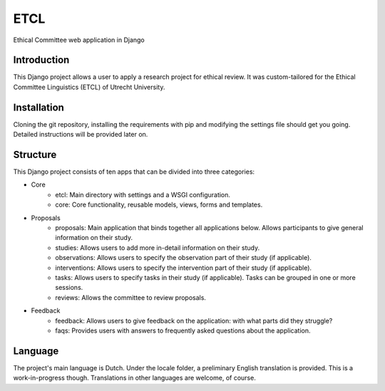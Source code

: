 ====
ETCL
====

Ethical Committee web application in Django

Introduction
------------

This Django project allows a user to apply a research project for ethical review.
It was custom-tailored for the Ethical Committee Linguistics (ETCL) of Utrecht University.

Installation
------------

Cloning the git repository, installing the requirements with pip and modifying the settings file should get you going.
Detailed instructions will be provided later on.

Structure
---------

This Django project consists of ten apps that can be divided into three categories:

- Core
    - etcl: Main directory with settings and a WSGI configuration.
    - core: Core functionality, reusable models, views, forms and templates.

- Proposals
    - proposals: Main application that binds together all applications below. Allows participants to give general information on their study.
    - studies: Allows users to add more in-detail information on their study.
    - observations: Allows users to specify the observation part of their study (if applicable).
    - interventions: Allows users to specify the intervention part of their study (if applicable).
    - tasks: Allows users to specify tasks in their study (if applicable). Tasks can be grouped in one or more sessions.
    - reviews: Allows the committee to review proposals.

- Feedback
    - feedback: Allows users to give feedback on the application: with what parts did they struggle?
    - faqs: Provides users with answers to frequently asked questions about the application.

Language
--------

The project's main language is Dutch.
Under the locale folder, a preliminary English translation is provided.
This is a work-in-progress though.
Translations in other languages are welcome, of course.
